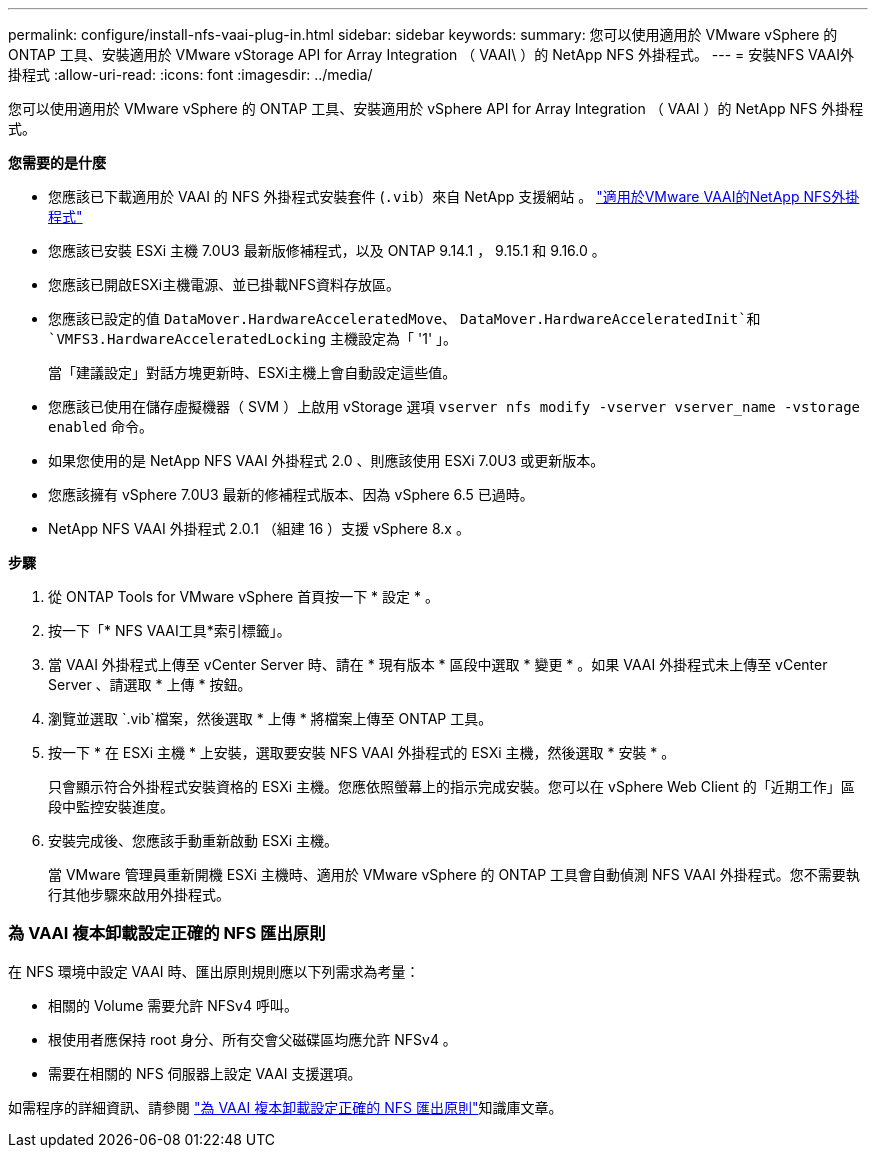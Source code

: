 ---
permalink: configure/install-nfs-vaai-plug-in.html 
sidebar: sidebar 
keywords:  
summary: 您可以使用適用於 VMware vSphere 的 ONTAP 工具、安裝適用於 VMware vStorage API for Array Integration （ VAAI\ ）的 NetApp NFS 外掛程式。 
---
= 安裝NFS VAAI外掛程式
:allow-uri-read: 
:icons: font
:imagesdir: ../media/


[role="lead"]
您可以使用適用於 VMware vSphere 的 ONTAP 工具、安裝適用於 vSphere API for Array Integration （ VAAI ）的 NetApp NFS 外掛程式。

*您需要的是什麼*

* 您應該已下載適用於 VAAI 的 NFS 外掛程式安裝套件 (`.vib`）來自 NetApp 支援網站 。 https://mysupport.netapp.com/site/products/all/details/nfsplugin-vmware-vaai/downloads-tab["適用於VMware VAAI的NetApp NFS外掛程式"]
* 您應該已安裝 ESXi 主機 7.0U3 最新版修補程式，以及 ONTAP 9.14.1 ， 9.15.1 和 9.16.0 。
* 您應該已開啟ESXi主機電源、並已掛載NFS資料存放區。
* 您應該已設定的值 `DataMover.HardwareAcceleratedMove`、 `DataMover.HardwareAcceleratedInit`和 `VMFS3.HardwareAcceleratedLocking` 主機設定為「 '1' 」。
+
當「建議設定」對話方塊更新時、ESXi主機上會自動設定這些值。

* 您應該已使用在儲存虛擬機器（ SVM ）上啟用 vStorage 選項 `vserver nfs modify -vserver vserver_name -vstorage enabled` 命令。
* 如果您使用的是 NetApp NFS VAAI 外掛程式 2.0 、則應該使用 ESXi 7.0U3 或更新版本。
* 您應該擁有 vSphere 7.0U3 最新的修補程式版本、因為 vSphere 6.5 已過時。
* NetApp NFS VAAI 外掛程式 2.0.1 （組建 16 ）支援 vSphere 8.x 。


*步驟*

. 從 ONTAP Tools for VMware vSphere 首頁按一下 * 設定 * 。
. 按一下「* NFS VAAI工具*索引標籤」。
. 當 VAAI 外掛程式上傳至 vCenter Server 時、請在 * 現有版本 * 區段中選取 * 變更 * 。如果 VAAI 外掛程式未上傳至 vCenter Server 、請選取 * 上傳 * 按鈕。
. 瀏覽並選取 `.vib`檔案，然後選取 * 上傳 * 將檔案上傳至 ONTAP 工具。
. 按一下 * 在 ESXi 主機 * 上安裝，選取要安裝 NFS VAAI 外掛程式的 ESXi 主機，然後選取 * 安裝 * 。
+
只會顯示符合外掛程式安裝資格的 ESXi 主機。您應依照螢幕上的指示完成安裝。您可以在 vSphere Web Client 的「近期工作」區段中監控安裝進度。

. 安裝完成後、您應該手動重新啟動 ESXi 主機。
+
當 VMware 管理員重新開機 ESXi 主機時、適用於 VMware vSphere 的 ONTAP 工具會自動偵測 NFS VAAI 外掛程式。您不需要執行其他步驟來啟用外掛程式。





=== 為 VAAI 複本卸載設定正確的 NFS 匯出原則

在 NFS 環境中設定 VAAI 時、匯出原則規則應以下列需求為考量：

* 相關的 Volume 需要允許 NFSv4 呼叫。
* 根使用者應保持 root 身分、所有交會父磁碟區均應允許 NFSv4 。
* 需要在相關的 NFS 伺服器上設定 VAAI 支援選項。


如需程序的詳細資訊、請參閱 https://kb.netapp.com/on-prem/ontap/DM/VAAI/VAAI-KBs/Configure_the_correct_NFS_export_policies_for_VAAI_copy_offload["為 VAAI 複本卸載設定正確的 NFS 匯出原則"]知識庫文章。
